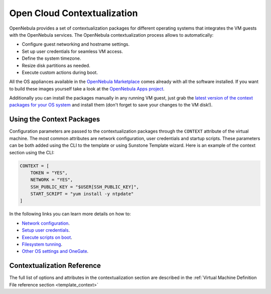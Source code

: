 .. _kvm_contextualization:

================================================================================
Open Cloud Contextualization
================================================================================

OpenNebula provides a set of contextualization packages for different operating systems that integrates the VM guests with the OpenNebula services. The OpenNebula contextualization process allows to automatically:

* Configure guest networking and hostname settings.
* Set up user credentials for seamless VM access.
* Define the system timezone.
* Resize disk partitions as needed.
* Execute custom actions during boot.

All the OS appliances available in the `OpenNebula Marketplace <https://marketplace.opennebula.io/appliance>`_ comes already with all the software installed. If you want to build these images yourself take a look at the `OpenNebula Apps project <https://github.com/OpenNebula/one-apps>`_.

Additionally you can install the packages manually in any running VM guest, just grab the `latest version of the context packages for your OS system <https://github.com/OpenNebula/one-apps/releases>`_ and install them (don't forget to save your changes to the VM disk!).

Using the Context Packages
==========================

Configuration parameters are passed to the contextualization packages through the ``CONTEXT`` attribute of the virtual machine. The most common attributes are network configuration, user credentials and startup scripts. These parameters can be both added using the CLI to the template or using Sunstone Template wizard. Here is an example of the context section using the CLI:

.. code-block:: bash

    CONTEXT = [
        TOKEN = "YES",
        NETWORK = "YES",
        SSH_PUBLIC_KEY = "$USER[SSH_PUBLIC_KEY]",
        START_SCRIPT = "yum install -y ntpdate"
    ]

In the following links you can learn more details on how to:

* `Network configuration <https://github.com/OpenNebula/one-apps/wiki/linux_feature#network-configuration>`_.
* `Setup user credentials <https://github.com/OpenNebula/one-apps/wiki/linux_feature#user-credentials>`_.
* `Execute scripts on boot <https://github.com/OpenNebula/one-apps/wiki/linux_feature#execute-scripts-on-boot>`_.
* `Filesystem tunning <https://github.com/OpenNebula/one-apps/wiki/linux_feature#file-system-configuration>`_.
* `Other OS settings and OneGate <https://github.com/OpenNebula/one-apps/wiki/linux_feature#other-system-configuration>`_.

Contextualization Reference
===========================

The full list of options and attributes in the contextualization section are described in the :ref:`Virtual Machine Definition File reference section <template_context>`

